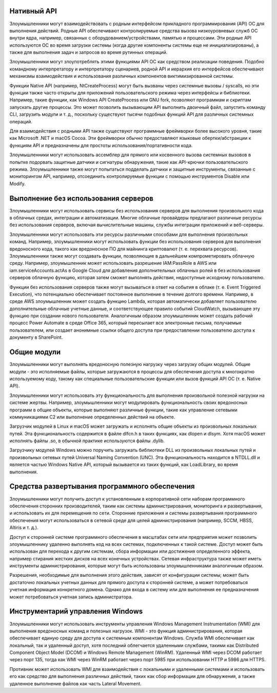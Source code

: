


Нативный API
------------------------------------------------------------------------

Злоумышленники могут взаимодействовать с родным интерфейсом прикладного программирования (API) ОС для выполнения действий. Родные API обеспечивают контролируемые средства вызова низкоуровневых служб ОС внутри ядра, например, связанных с оборудованием/устройствами, памятью и процессами. Эти родные API используются ОС во время загрузки системы (когда другие компоненты системы еще не инициализированы), а также для выполнения задач и запросов во время рутинных операций.

Злоумышленники могут злоупотреблять этими функциями API ОС как средством реализации поведения. Подобно командному интерпретатору и интерпретатору сценариев, родной API и иерархия его интерфейсов обеспечивают механизмы взаимодействия и использования различных компонентов виктимизированной системы.

Функции Native API (например, NtCreateProcess) могут быть вызваны через системные вызовы / syscalls, но эти функции также часто открыты для приложений пользовательского режима через интерфейсы и библиотеки.  Например, такие функции, как Windows API CreateProcess или GNU fork, позволяют программам и скриптам запускать другие процессы. Это может позволить вызывающим API выполнить двоичный файл, запустить команду CLI, загрузить модули и т. д., поскольку существуют тысячи подобных функций API для различных системных операций.

Для взаимодействия с родными API также существуют программные фреймворки более высокого уровня, такие как Microsoft .NET и macOS Cocoa. Эти фреймворки обычно предоставляют языковые обертки/абстракции к функциям API и предназначены для простоты использования/портативности кода.

Злоумышленники могут использовать ассемблер для прямого или косвенного вызова системных вызовов в попытке подорвать защитные датчики и сигнатуры обнаружения, такие как API-крючки пользовательского режима. Злоумышленники также могут попытаться подделать датчики и защитные инструменты, связанные с мониторингом API, например, отсоединить контролируемые функции с помощью инструментов Disable или Modify.


Выполнение без использования серверов
------------------------------------------------------------------------

Злоумышленники могут использовать сервисы без использования серверов для выполнения произвольного кода в облачных средах, интеграции и автоматизации. Многие облачные провайдеры предлагают различные ресурсы без использования серверов, включая вычислительные машины, службы интеграции приложений и веб-серверы.

Злоумышленники могут использовать эти ресурсы различными способами для выполнения произвольных команд. Например, злоумышленники могут использовать функции без использования серверов для выполнения вредоносного кода, такого как вредоносное ПО для майнинга криптовалют (т. е. перехвата ресурсов). Злоумышленники также могут создавать функции, позволяющие в дальнейшем компрометировать облачную среду. Например, злоумышленник может использовать разрешение IAM:PassRole в AWS или iam.serviceAccounts.actAs в Google Cloud для добавления дополнительных облачных ролей в без использования серверов облачную функцию, которая затем сможет выполнять действия, недоступные исходному пользователю.

Функции без использования серверов также могут вызываться в ответ на события в облаке (т. е. Event Triggered Execution), что потенциально обеспечивает постоянное выполнение в течение долгого времени. Например, в среде AWS злоумышленник может создать функцию Lambda, которая автоматически добавляет пользователю дополнительные облачные учетные данные, и соответствующее правило событий CloudWatch, вызывающее эту функцию при создании нового пользователя. Аналогичным образом злоумышленник может создать рабочий процесс Power Automate в среде Office 365, который пересылает все электронные письма, получаемые пользователем, или создает анонимные ссылки общего доступа при предоставлении пользователю доступа к документу в SharePoint.


Общие модули
------------------------------------------------------------------------

Злоумышленники могут выполнять вредоносную полезную нагрузку через загрузку общих модулей. Общие модули - это исполняемые файлы, которые загружаются в процессы для обеспечения доступа к многократно используемому коду, такому как специальные пользовательские функции или вызов функций API ОС (т. е. Native API).

Злоумышленники могут использовать эту функциональность для выполнения произвольной полезной нагрузки на системе жертвы. Например, злоумышленники могут модулировать функциональность своих вредоносных программ в общие объекты, которые выполняют различные функции, такие как управление сетевыми коммуникациями C2 или выполнение определенных действий на объекте.

Загрузчик модулей в Linux и macOS может загружать и исполнять общие объекты из произвольных локальных путей. Эта функциональность содержится в файле dlfcn.h в таких функциях, как dlopen и dlsym. Хотя macOS может исполнять файлы .so, в обычной практике используются файлы .dylib.

Загрузчику модулей Windows можно поручить загружать библиотеки DLL из произвольных локальных путей и произвольных сетевых путей Universal Naming Convention (UNC). Эта функциональность находится в NTDLL.dll и является частью Windows Native API, который вызывается из таких функций, как LoadLibrary, во время выполнения.


Средства развертывания программного обеспечения
------------------------------------------------------------------------

Злоумышленники могут получить доступ к установленным в корпоративной сети наборам программного обеспечения сторонних производителей, таким как системы администрирования, мониторинга и развертывания, и использовать их для перемещения по сети. Сторонние приложения и системы развертывания программного обеспечения могут использоваться в сетевой среде для целей администрирования (например, SCCM, HBSS, Altiris и т. д.).

Доступ к сторонней системе программного обеспечения в масштабах сети или предприятия может позволить злоумышленнику удаленно выполнять код на всех системах, подключенных к такой системе. Доступ может быть использован для перехода к другим системам, сбора информации или достижения определенного эффекта, например стирания жестких дисков на всех конечных устройствах. Сетевая инфраструктура также может иметь инструменты администрирования, которые могут быть использованы злоумышленниками аналогичным образом. 

Разрешения, необходимые для выполнения этого действия, зависят от конфигурации системы; может быть достаточно локальных учетных данных для прямого доступа к сторонней системе, а может потребоваться учетная информация конкретного домена. Однако для входа в систему или для выполнения ее предназначения может потребоваться учетная запись администратора.


Инструментарий управления Windows
------------------------------------------------------------------------

Злоумышленники могут использовать инструменты управления Windows Management Instrumentation (WMI) для выполнения вредоносных команд и полезных нагрузок. WMI - это функция администрирования, которая обеспечивает единую среду для доступа к системным компонентам Windows. Служба WMI обеспечивает как локальный, так и удаленный доступ, хотя последний облегчается удаленными службами, такими как Distributed Component Object Model (DCOM) и Windows Remote Management (WinRM). Удаленный WMI через DCOM работает через порт 135, тогда как WMI через WinRM работает через порт 5985 при использовании HTTP и 5986 для HTTPS.

Противник может использовать WMI для взаимодействия с локальными и удаленными системами и использовать его как средство для выполнения различных действий, таких как сбор информации для обнаружения, а также удаленное выполнение файлов как часть Lateral Movement.  